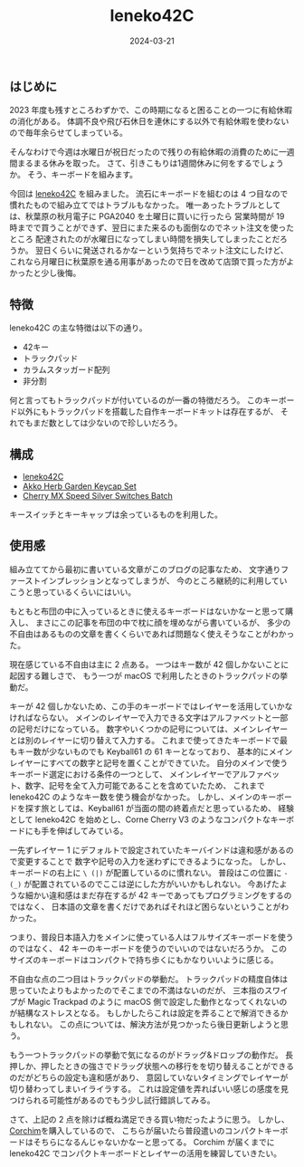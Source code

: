 #+title: leneko42C
#+date: 2024-03-21
#+tags[]: キーボード 自作キーボード
#+categories[]: キーボード
#+draft: false

** はじめに

2023 年度も残すところわずかで、この時期になると困ることの一つに有給休暇の消化がある。
体調不良や飛び石休日を連休にする以外で有給休暇を使わないので毎年余らせてしまっている。

そんなわけで今週は水曜日が祝日だったので残りの有給休暇の消費のために一週間まるまる休みを取った。
さて、引きこもりは1週間休みに何をするでしょうか。
そう、キーボードを組みます。

今回は [[https://booth.pm/ja/items/4790055][leneko42C]] を組みました。
流石にキーボードを組むのは 4 つ目なので慣れたもので組み立てではトラブルもなかった。
唯一あったトラブルとしては、秋葉原の秋月電子に PGA2040 を土曜日に買いに行ったら
営業時間が 19 時までで買うことができず、翌日にまた来るのも面倒なのでネット注文を使ったところ
配達されたのが水曜日になってしまい時間を損失してしまったことだろうか。
翌日くらいに発送されるかなーという気持ちでネット注文にしたけど、
これなら月曜日に秋葉原を通る用事があったので日を改めて店頭で買った方がよかったと少し後悔。

** 特徴

leneko42C の主な特徴は以下の通り。

+ 42キー
+ トラックパッド
+ カラムスタッガード配列
+ 非分割

何と言ってもトラックパッドが付いているのが一番の特徴だろう。
このキーボード以外にもトラックパッドを搭載した自作キーボードキットは存在するが、
それでもまだ数としては少ないので珍しいだろう。

** 構成

+ [[https://booth.pm/ja/items/4790055][leneko42C]]
+ [[https://shop.yushakobo.jp/products/5684?_pos=1&_sid=814f57ca5&_ss=r&_fid=984fd9fe5][Akko Herb Garden Keycap Set]]
+ [[https://www.fumo-shop.com/ducky-keyswitch-cherry-mx-silver.html][Cherry MX Speed Silver Switches Batch]]

キースイッチとキーキャップは余っているものを利用した。

** 使用感

組み立ててから最初に書いている文章がこのブログの記事なため、
文字通りファーストインプレッションとなってしまうが、
今のところ継続的に利用していこうと思っているくらいにはいい。

もともと布団の中に入っているときに使えるキーボードはないかなーと思って購入し、
まさにこの記事を布団の中で枕に顔を埋めながら書いているが、
多少の不自由はあるものの文章を書くくらいであれば問題なく使えそうなことがわかった。

現在感じている不自由は主に 2 点ある。
一つはキー数が 42 個しかないことに起因する難しさで、
もう一つが macOS で利用したときのトラックパッドの挙動だ。

キーが 42 個しかないため、この手のキーボードではレイヤーを活用していかなければならない。
メインのレイヤーで入力できる文字はアルファベットと一部の記号だけになっている。
数字やいくつかの記号については、メインレイヤーとは別のレイヤーに切り替えて入力する。
これまで使ってきたキーボードで最もキー数が少ないものでも Keyball61 の 61 キーとなっており、
基本的にメインレイヤーにすべての数字と記号を置くことができていた。
自分のメインで使うキーボード選定における条件の一つとして、
メインレイヤーでアルファベット、数字、記号を全て入力可能であることを含めていたため、
これまで leneko42C のようなキー数を使う機会がなかった。
しかし、メインのキーボードを探す旅としては、Keyball61 が当面の間の終着点だと思っているため、
経験として leneko42C を始めとし、Corne Cherry V3 のようなコンパクトなキーボードにも手を伸ばしてみている。

一先ずレイヤー 1 にデフォルトで設定されていたキーバインドは違和感があるので変更することで
数字や記号の入力を迷わずにできるようになった。
しかし、キーボードの右上に =\ (|)= が配置しているのに慣れない。
普段はこの位置に =- (_)= が配置されているのでここは逆にした方がいいかもしれない。
今あげたような細かい違和感はまだ存在するが 42 キーであってもプログラミングをするのではなく、
日本語の文章を書くだけであればそれほど困らないということがわかった。

つまり、普段日本語入力をメインに使っている人はフルサイズキーボードを使うのではなく、
42 キーのキーボードを使うのでいいのではないだろうか。
このサイズのキーボードはコンパクトで持ち歩くにもかなりいいように感じる。

不自由な点の二つ目はトラックパッドの挙動だ。
トラックパッドの精度自体は思っていたよりもよかったのでそこまでの不満はないのだが、
三本指のスワイプが Magic Trackpad のように macOS 側で設定した動作となってくれないのが結構なストレスとなる。
もしかしたらこれは設定を弄ることで解消できるかもしれない。
この点については、解決方法が見つかったら後日更新しようと思う。

もう一つトラックパッドの挙動で気になるのがドラッグ&ドロップの動作だ。
長押しか、押したときの強さでドラッグ状態への移行をを切り替えることができるのだがどちらの設定も違和感があり、
意図していないタイミングでレイヤーが切り替わってしまいイライラする。
これは設定値を弄ればいい感じの感度を見つけられる可能性があるのでもう少し試行錯誤してみる。

さて、上記の 2 点を除けば概ね満足できる買い物だったように思う。
しかし、[[https://kbd.arashike.com/corchim][Corchim]]を購入しているので、
こちらが届いたら普段遣いのコンパクトキーボードはそちらになるんじゃないかなーと思ってる。
Corchim が届くまでに leneko42C でコンパクトキーボードとレイヤーの活用を練習していきたい。

